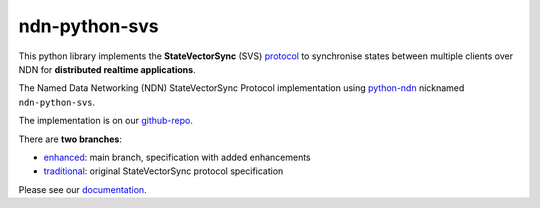 ndn-python-svs
==============

This python library implements the **StateVectorSync** (SVS) protocol_ to synchronise states between multiple clients over NDN for **distributed realtime applications**.

The Named Data Networking (NDN) StateVectorSync Protocol implementation using python-ndn_ nicknamed ``ndn-python-svs``.

The implementation is on our github-repo_.

There are **two branches**:

* enhanced_: main branch, specification with added enhancements
* traditional_: original StateVectorSync protocol specification

Please see our documentation_.

.. _protocol: https://named-data.github.io/StateVectorSync/
.. _python-ndn: https://github.com/named-data/python-ndn
.. _documentation: https://ndn-python-svs.readthedocs.io
.. _github-repo: https://github.com/justincpresley/ndn-python-svs
.. _enhanced: https://github.com/justincpresley/ndn-python-svs/tree/enhanced
.. _traditional: https://github.com/justincpresley/ndn-python-svs/tree/traditional
